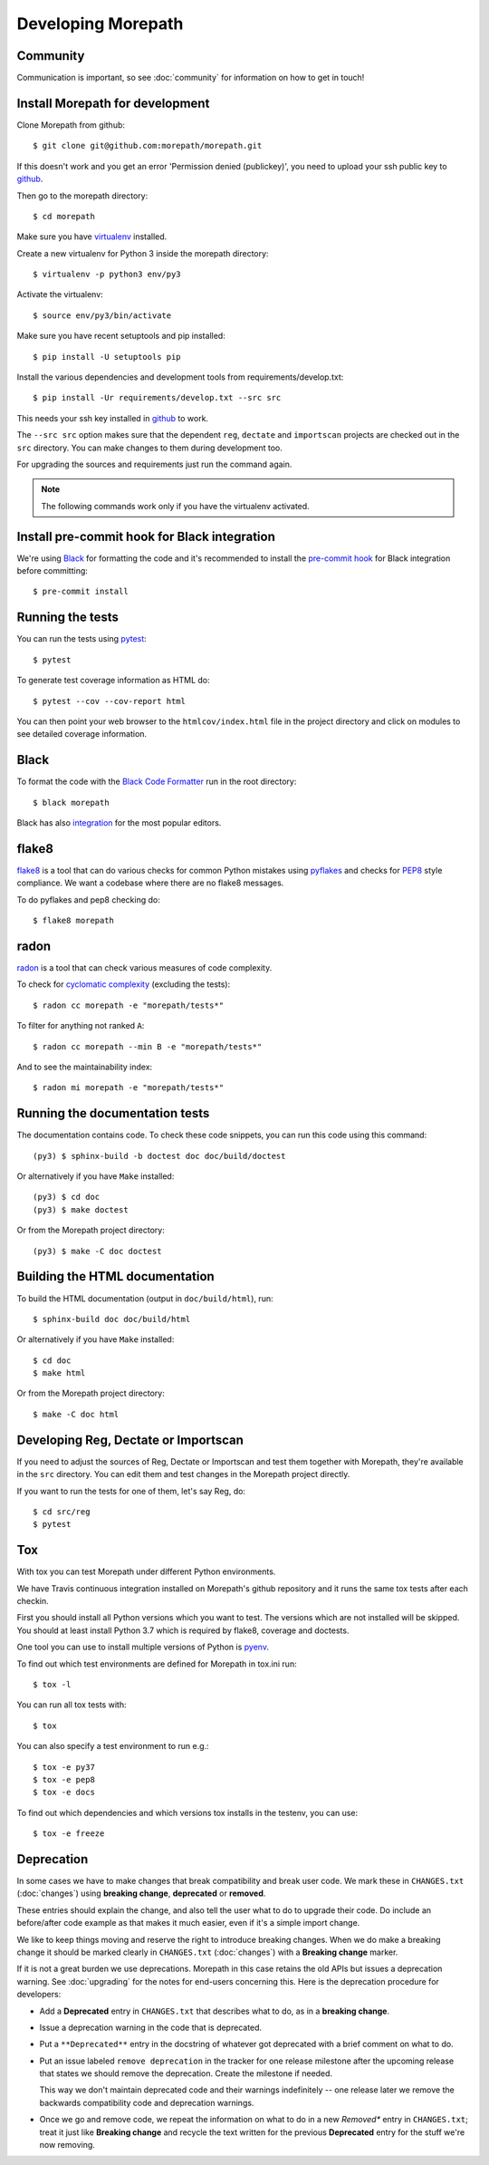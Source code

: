 Developing Morepath
===================

Community
---------

Communication is important, so see :doc:`community` for information
on how to get in touch!

Install Morepath for development
--------------------------------

.. highlight:: console

Clone Morepath from github::

  $ git clone git@github.com:morepath/morepath.git

If this doesn't work and you get an error 'Permission denied (publickey)',
you need to upload your ssh public key to github_.

Then go to the morepath directory::

  $ cd morepath

Make sure you have virtualenv_ installed.

Create a new virtualenv for Python 3 inside the morepath directory::

  $ virtualenv -p python3 env/py3

Activate the virtualenv::

  $ source env/py3/bin/activate

Make sure you have recent setuptools and pip installed::

  $ pip install -U setuptools pip

Install the various dependencies and development tools from
requirements/develop.txt::

  $ pip install -Ur requirements/develop.txt --src src

This needs your ssh key installed in github_ to work.

The ``--src src`` option makes sure that the dependent ``reg``,
``dectate`` and ``importscan`` projects are checked out in the ``src``
directory. You can make changes to them during development too.

For upgrading the sources and requirements just run the command again.

.. note::

   The following commands work only if you have the virtualenv activated.

.. _github: https://help.github.com/articles/generating-an-ssh-key

.. _virtualenv: https://pypi.python.org/pypi/virtualenv

Install pre-commit hook for Black integration
---------------------------------------------

We're using Black_ for formatting the code and it's recommended to
install the `pre-commit hook`_ for Black integration before committing::

  $ pre-commit install

.. _`pre-commit hook`: https://black.readthedocs.io/en/stable/version_control_integration.html

Running the tests
-----------------

You can run the tests using `pytest`_::

  $ pytest

To generate test coverage information as HTML do::

  $ pytest --cov --cov-report html

You can then point your web browser to the ``htmlcov/index.html`` file
in the project directory and click on modules to see detailed coverage
information.

.. _`pytest`: http://pytest.org/latest/

Black
-----

To format the code with the `Black Code Formatter`_ run in the root directory::

  $ black morepath

Black has also integration_ for the most popular editors.

.. _`Black Code Formatter`: https://black.readthedocs.io
.. _integration: https://black.readthedocs.io/en/stable/editor_integration.html

flake8
------

flake8_ is a tool that can do various checks for common Python
mistakes using pyflakes_ and checks for PEP8_ style compliance. We
want a codebase where there are no flake8 messages.

To do pyflakes and pep8 checking do::

  $ flake8 morepath

.. _flake8: https://pypi.python.org/pypi/flake8

.. _pyflakes: https://pypi.python.org/pypi/pyflakes

.. _pep8: http://www.python.org/dev/peps/pep-0008/

radon
-----

radon_ is a tool that can check various measures of code complexity.

To check for `cyclomatic complexity`_ (excluding the tests)::

  $ radon cc morepath -e "morepath/tests*"

To filter for anything not ranked ``A``::

  $ radon cc morepath --min B -e "morepath/tests*"

And to see the maintainability index::

  $ radon mi morepath -e "morepath/tests*"

.. _radon: https://radon.readthedocs.org/en/latest/commandline.html

.. _`cyclomatic complexity`: https://en.wikipedia.org/wiki/Cyclomatic_complexity

Running the documentation tests
-------------------------------

The documentation contains code. To check these code snippets, you
can run this code using this command::

  (py3) $ sphinx-build -b doctest doc doc/build/doctest

Or alternatively if you have ``Make`` installed::

  (py3) $ cd doc
  (py3) $ make doctest

Or from the Morepath project directory::

  (py3) $ make -C doc doctest

Building the HTML documentation
-------------------------------

To build the HTML documentation (output in ``doc/build/html``), run::

  $ sphinx-build doc doc/build/html

Or alternatively if you have ``Make`` installed::

  $ cd doc
  $ make html

Or from the Morepath project directory::

  $ make -C doc html

Developing Reg, Dectate or Importscan
-------------------------------------

If you need to adjust the sources of Reg, Dectate or Importscan and
test them together with Morepath, they're available in the ``src``
directory. You can edit them and test changes in the Morepath project
directly.

If you want to run the tests for one of them, let's say Reg, do::

  $ cd src/reg
  $ pytest

Tox
---

With tox you can test Morepath under different Python environments.

We have Travis continuous integration installed on Morepath's github
repository and it runs the same tox tests after each checkin.

First you should install all Python versions which you want to
test. The versions which are not installed will be skipped. You should
at least install Python 3.7 which is required by flake8, coverage and
doctests.

One tool you can use to install multiple versions of Python is pyenv_.

To find out which test environments are defined for Morepath in tox.ini run::

  $ tox -l

You can run all tox tests with::

  $ tox

You can also specify a test environment to run e.g.::

  $ tox -e py37
  $ tox -e pep8
  $ tox -e docs

To find out which dependencies and which versions
tox installs in the testenv, you can use::

  $ tox -e freeze

.. _pyenv: https://github.com/yyuu/pyenv

Deprecation
-----------

In some cases we have to make changes that break compatibility and
break user code. We mark these in ``CHANGES.txt`` (:doc:`changes`)
using **breaking change**, **deprecated** or **removed**.

These entries should explain the change, and also tell the user what
to do to upgrade their code. Do include an before/after code example
as that makes it much easier, even if it's a simple import change.

We like to keep things moving and reserve the right to introduce
breaking changes. When we do make a breaking change it should be
marked clearly in ``CHANGES.txt`` (:doc:`changes`) with a **Breaking
change** marker.

If it is not a great burden we use deprecations. Morepath in this case
retains the old APIs but issues a deprecation warning. See
:doc:`upgrading` for the notes for end-users concerning this. Here is
the deprecation procedure for developers:

* Add a **Deprecated** entry in ``CHANGES.txt`` that describes what
  to do, as in a **breaking change**.

* Issue a deprecation warning in the code that is deprecated.

* Put a ``**Deprecated**`` entry in the docstring of whatever got
  deprecated with a brief comment on what to do.

* Put an issue labeled ``remove deprecation`` in the tracker for one
  release milestone after the upcoming release that states we should
  remove the deprecation. Create the milestone if needed.

  This way we don't maintain deprecated code and their warnings
  indefinitely -- one release later we remove the backwards
  compatibility code and deprecation warnings.

* Once we go and remove code, we repeat the information on what to do
  in a new *Removed** entry in ``CHANGES.txt``; treat it just like
  **Breaking change** and recycle the text written for the previous
  **Deprecated** entry for the stuff we're now removing.

